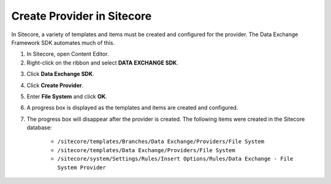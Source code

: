 Create Provider in Sitecore
===================================================
In Sitecore, a variety of templates and items must be 
created and configured for the provider. The Data 
Exchange Framework SDK automates much of this.

1. In Sitecore, open Content Editor.
2. Right-click on the ribbon and select **DATA EXCHANGE SDK**.

.. image:: _static/sdk-strip.png

3. Click **Data Exchange SDK**.

.. image:: _static/sdk-tab.png

4. Click **Create Provider**.

.. image:: _static/create-provider-button.png

5. Enter **File System** and click **OK**.

.. image:: _static/enter-provider-name.png

6. A progress box is displayed as the templates and items are created and configured.

.. image:: _static/creating-provider-dialog.png

7. The progress box will disappear after the provider is created. The following items were created in the Sitecore database:

    * ``/sitecore/templates/Branches/Data Exchange/Providers/File System``
    * ``/sitecore/templates/Data Exchange/Providers/File System``
    * ``/sitecore/system/Settings/Rules/Insert Options/Rules/Data Exchange - File System Provider``